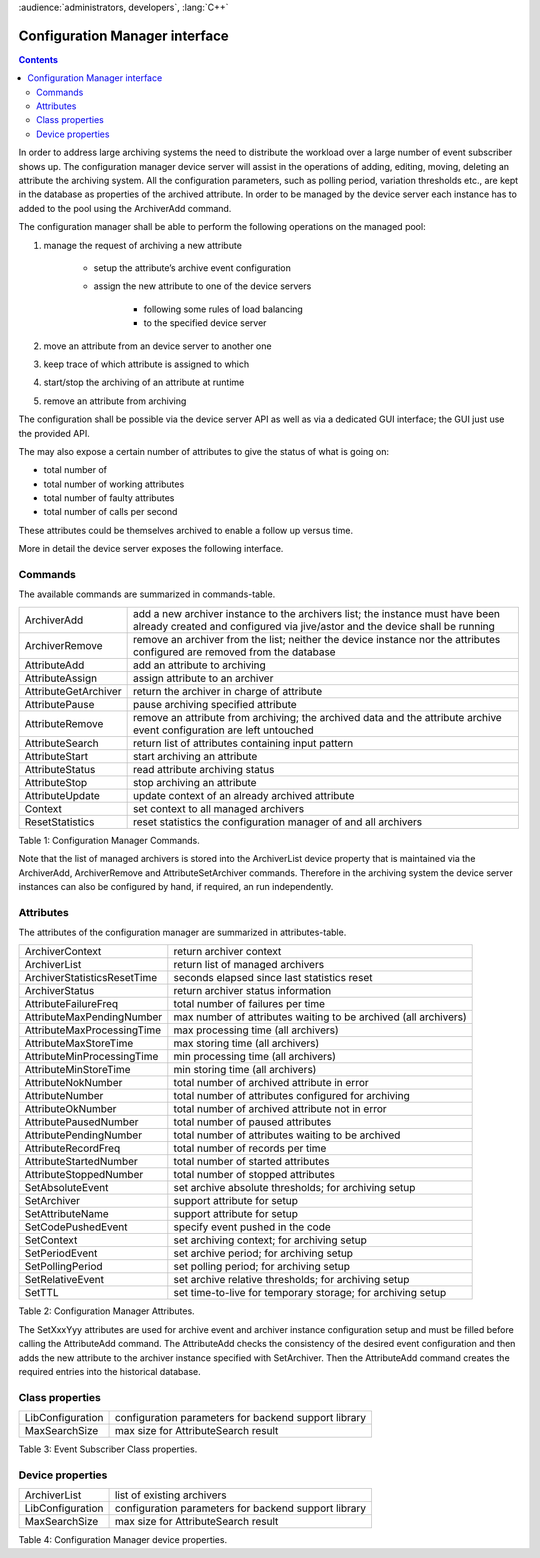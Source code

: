 .. _hdbpp_cm-interface:

:audience:`administrators, developers`, :lang:`C++`


Configuration Manager interface
-------------------------------

.. contents::
   :depth: 2

.. Configuration Manager interface

In order to address large archiving systems the need to distribute the
workload over a large number of event subscriber shows up.
The configuration manager device server will assist in
the operations of adding, editing, moving, deleting an attribute the
archiving system. All the configuration parameters, such as polling
period, variation thresholds etc., are kept in the database as
properties of the archived attribute. In order to be managed by the
device server each instance has to added to the pool using the
ArchiverAdd command.

The configuration manager shall be able to perform the following operations on
the managed pool:

#. manage the request of archiving a new attribute

    -  setup the attribute’s archive event configuration

    -  assign the new attribute to one of the device servers

        -  following some rules of load balancing

        -  to the specified device server

#. move an attribute from an device server to another one

#. keep trace of which attribute is assigned to which

#. start/stop the archiving of an attribute at runtime

#. remove an attribute from archiving

The configuration shall be possible via the device server API as well as
via a dedicated GUI interface; the GUI just use the provided API.

The may also expose a certain number of attributes to give the status of
what is going on:

-  total number of

-  total number of working attributes

-  total number of faulty attributes

-  total number of calls per second

These attributes could be themselves archived to enable a follow up
versus time.

More in detail the device server exposes the following interface.

Commands
~~~~~~~~

The available commands are summarized in commands-table.

+------------------------+--------------------------------------------------------------------------------------------------------------------------------------------------------------------------------+
| ArchiverAdd            | add a new archiver instance to the archivers list; the instance must have been already created and configured via jive/astor and the device shall be running                   |
+------------------------+--------------------------------------------------------------------------------------------------------------------------------------------------------------------------------+
| ArchiverRemove         | remove an archiver from the list; neither the device instance nor the attributes configured are removed from the database                                                      |
+------------------------+--------------------------------------------------------------------------------------------------------------------------------------------------------------------------------+
| AttributeAdd           | add an attribute to archiving                                                                                                                                                  |
+------------------------+--------------------------------------------------------------------------------------------------------------------------------------------------------------------------------+
| AttributeAssign        | assign attribute to an archiver                                                                                                                                                |
+------------------------+--------------------------------------------------------------------------------------------------------------------------------------------------------------------------------+
| AttributeGetArchiver   | return the archiver in charge of attribute                                                                                                                                     |
+------------------------+--------------------------------------------------------------------------------------------------------------------------------------------------------------------------------+
| AttributePause         | pause archiving specified attribute                                                                                                                                            |
+------------------------+--------------------------------------------------------------------------------------------------------------------------------------------------------------------------------+
| AttributeRemove        | remove an attribute from archiving; the archived data and the attribute archive event configuration are left untouched                                                         |
+------------------------+--------------------------------------------------------------------------------------------------------------------------------------------------------------------------------+
| AttributeSearch        | return list of attributes containing input pattern                                                                                                                             |
+------------------------+--------------------------------------------------------------------------------------------------------------------------------------------------------------------------------+
| AttributeStart         | start archiving an attribute                                                                                                                                                   |
+------------------------+--------------------------------------------------------------------------------------------------------------------------------------------------------------------------------+
| AttributeStatus        | read attribute archiving status                                                                                                                                                |
+------------------------+--------------------------------------------------------------------------------------------------------------------------------------------------------------------------------+
| AttributeStop          | stop archiving an attribute                                                                                                                                                    |
+------------------------+--------------------------------------------------------------------------------------------------------------------------------------------------------------------------------+
| AttributeUpdate        | update context of an already archived attribute                                                                                                                                |
+------------------------+--------------------------------------------------------------------------------------------------------------------------------------------------------------------------------+
| Context                | set context to all managed archivers                                                                                                                                           |
+------------------------+--------------------------------------------------------------------------------------------------------------------------------------------------------------------------------+
| ResetStatistics        | reset statistics the configuration manager of and all archivers                                                                                                                |
+------------------------+--------------------------------------------------------------------------------------------------------------------------------------------------------------------------------+

Table 1: Configuration Manager Commands.

Note that the list of managed archivers is stored into the ArchiverList device
property that is maintained via the ArchiverAdd,
ArchiverRemove and AttributeSetArchiver commands. Therefore in the
archiving system the device server instances can also be configured by
hand, if required, an run independently.

Attributes
~~~~~~~~~~

The attributes of the configuration manager are summarized in attributes-table.

+-------------------------------+-------------------------------------------------------------------+
| ArchiverContext               | return archiver context                                           |
+-------------------------------+-------------------------------------------------------------------+
| ArchiverList                  | return list of managed archivers                                  |
+-------------------------------+-------------------------------------------------------------------+
| ArchiverStatisticsResetTime   | seconds elapsed since last statistics reset                       |
+-------------------------------+-------------------------------------------------------------------+
| ArchiverStatus                | return archiver status information                                |
+-------------------------------+-------------------------------------------------------------------+
| AttributeFailureFreq          | total number of failures per time                                 |
+-------------------------------+-------------------------------------------------------------------+
| AttributeMaxPendingNumber     | max number of attributes waiting to be archived (all archivers)   |
+-------------------------------+-------------------------------------------------------------------+
| AttributeMaxProcessingTime    | max processing time (all archivers)                               |
+-------------------------------+-------------------------------------------------------------------+
| AttributeMaxStoreTime         | max storing time (all archivers)                                  |
+-------------------------------+-------------------------------------------------------------------+
| AttributeMinProcessingTime    | min processing time (all archivers)                               |
+-------------------------------+-------------------------------------------------------------------+
| AttributeMinStoreTime         | min storing time (all archivers)                                  |
+-------------------------------+-------------------------------------------------------------------+
| AttributeNokNumber            | total number of archived attribute in error                       |
+-------------------------------+-------------------------------------------------------------------+
| AttributeNumber               | total number of attributes configured for archiving               |
+-------------------------------+-------------------------------------------------------------------+
| AttributeOkNumber             | total number of archived attribute not in error                   |
+-------------------------------+-------------------------------------------------------------------+
| AttributePausedNumber         | total number of paused attributes                                 |
+-------------------------------+-------------------------------------------------------------------+
| AttributePendingNumber        | total number of attributes waiting to be archived                 |
+-------------------------------+-------------------------------------------------------------------+
| AttributeRecordFreq           | total number of records per time                                  |
+-------------------------------+-------------------------------------------------------------------+
| AttributeStartedNumber        | total number of started attributes                                |
+-------------------------------+-------------------------------------------------------------------+
| AttributeStoppedNumber        | total number of stopped attributes                                |
+-------------------------------+-------------------------------------------------------------------+
| SetAbsoluteEvent              | set archive absolute thresholds; for archiving setup              |
+-------------------------------+-------------------------------------------------------------------+
| SetArchiver                   | support attribute for setup                                       |
+-------------------------------+-------------------------------------------------------------------+
| SetAttributeName              | support attribute for setup                                       |
+-------------------------------+-------------------------------------------------------------------+
| SetCodePushedEvent            | specify event pushed in the code                                  |
+-------------------------------+-------------------------------------------------------------------+
| SetContext                    | set archiving context; for archiving setup                        |
+-------------------------------+-------------------------------------------------------------------+
| SetPeriodEvent                | set archive period; for archiving setup                           |
+-------------------------------+-------------------------------------------------------------------+
| SetPollingPeriod              | set polling period; for archiving setup                           |
+-------------------------------+-------------------------------------------------------------------+
| SetRelativeEvent              | set archive relative thresholds; for archiving setup              |
+-------------------------------+-------------------------------------------------------------------+
| SetTTL                        | set time-to-live for temporary storage; for archiving setup       |
+-------------------------------+-------------------------------------------------------------------+

Table 2: Configuration Manager Attributes.

The SetXxxYyy attributes are used for archive event and archiver
instance configuration setup and must be filled before calling the
AttributeAdd command. The AttributeAdd checks the consistency of the
desired event configuration and then adds the new attribute to the
archiver instance specified with SetArchiver. Then the AttributeAdd
command creates the required entries into the historical database.

Class properties
~~~~~~~~~~~~~~~~

+--------------------+--------------------------------------------------------+
| LibConfiguration   | configuration parameters for backend support library   |
+--------------------+--------------------------------------------------------+
| MaxSearchSize      | max size for AttributeSearch result                    |
+--------------------+--------------------------------------------------------+

Table 3: Event Subscriber Class properties.

Device properties
~~~~~~~~~~~~~~~~~

+--------------------+--------------------------------------------------------+
| ArchiverList       | list of existing archivers                             |
+--------------------+--------------------------------------------------------+
| LibConfiguration   | configuration parameters for backend support library   |
+--------------------+--------------------------------------------------------+
| MaxSearchSize      | max size for AttributeSearch result                    |
+--------------------+--------------------------------------------------------+

Table 4: Configuration Manager device properties.

